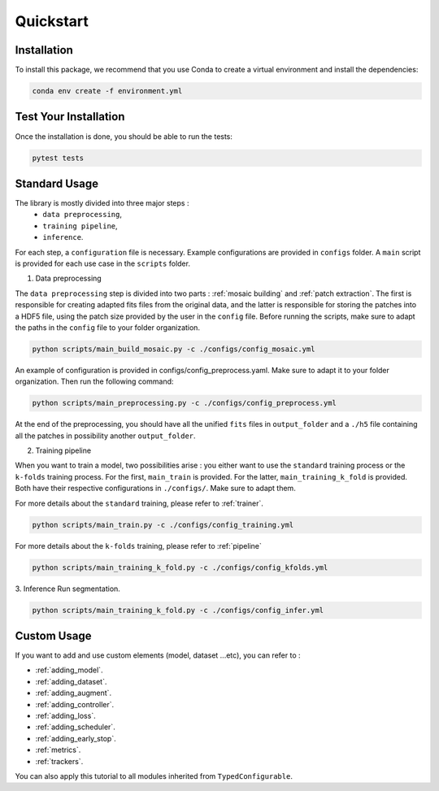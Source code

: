 Quickstart
==========


Installation
------------

To install this package, we recommend that you use Conda to create a virtual environment and install the dependencies:

.. code-block:: bash

    conda env create -f environment.yml

Test Your Installation
----------------------

Once the installation is done, you should be able to run the tests:

.. code-block:: bash

    pytest tests

Standard Usage
--------------

The library is mostly divided into three major steps : 
    - ``data preprocessing``,
    - ``training pipeline``,
    - ``inference``. 
    
For each step, a ``configuration`` file is necessary. Example configurations are provided in ``configs`` folder. A ``main`` script is provided for each use case in the ``scripts`` folder.

1. Data preprocessing

The ``data preprocessing`` step is divided into two parts : :ref:`mosaic building` and :ref:`patch extraction`. The first is responsible for creating adapted fits files from the original data, and the latter is responsible for storing the patches 
into a HDF5 file, using the patch size provided by the user in the ``config`` file. Before running the scripts, make sure to adapt the paths in the ``config`` file to your folder organization.

.. code-block:: bash

    python scripts/main_build_mosaic.py -c ./configs/config_mosaic.yml

An example of configuration is provided in configs/config_preprocess.yaml. Make sure to adapt it to your folder organization. Then run the following command:

.. code-block:: bash

    python scripts/main_preprocessing.py -c ./configs/config_preprocess.yml

At the end of the preprocessing, you should have all the unified ``fits`` files in ``output_folder`` and a ``./h5`` file containing all the patches in possibility another ``output_folder``.

2. Training pipeline

When you want to train a model, two possibilities arise : you either want to use the ``standard`` training process or the ``k-folds`` training process. For the first, ``main_train`` is provided. For the latter, ``main_training_k_fold`` is provided. 
Both have their respective configurations in ``./configs/``. Make sure to adapt them.

For more details about the ``standard`` training, please refer to :ref:`trainer`.

.. code-block:: bash

    python scripts/main_train.py -c ./configs/config_training.yml


For more details about the ``k-folds`` training, please refer to :ref:`pipeline`

.. code-block:: bash

    python scripts/main_training_k_fold.py -c ./configs/config_kfolds.yml


3. Inference
Run segmentation.

.. code-block:: bash

    python scripts/main_training_k_fold.py -c ./configs/config_infer.yml

Custom Usage
------------

If you want to add and use custom elements (model, dataset ...etc), you can refer to :

- :ref:`adding_model`.
- :ref:`adding_dataset`.
- :ref:`adding_augment`.
- :ref:`adding_controller`.
- :ref:`adding_loss`.
- :ref:`adding_scheduler`.
- :ref:`adding_early_stop`.
- :ref:`metrics`.
- :ref:`trackers`.

You can also apply this tutorial to all modules inherited from ``TypedConfigurable``.